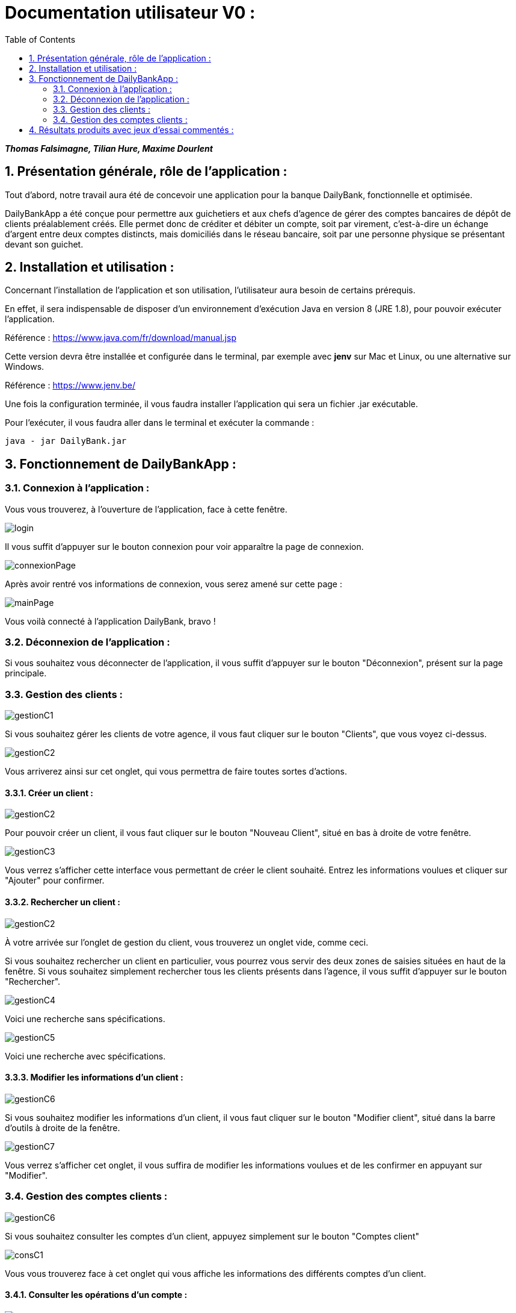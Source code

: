 = Documentation utilisateur V0 :
:toc:
:numbered:

*_Thomas Falsimagne, Tilian Hure, Maxime Dourlent_*



[.text-justify]
== Présentation générale, rôle de l'application : 

Tout d'abord, notre travail aura été de concevoir une application pour la banque DailyBank, fonctionnelle et optimisée.

DailyBankApp a été conçue pour permettre aux guichetiers et aux chefs d'agence de gérer des comptes bancaires de dépôt de clients préalablement créés. Elle permet donc de créditer et débiter un compte, soit par virement, c'est-à-dire un échange d'argent entre deux comptes distincts, mais domiciliés dans le réseau bancaire, soit par une personne physique se présentant devant son guichet.

[.text-justify]
== Installation et utilisation :
[.text-justify]
Concernant l'installation de l'application et son utilisation, l'utilisateur aura besoin de certains prérequis.

En effet, il sera indispensable de disposer d'un environnement d'exécution Java en version 8 (JRE 1.8), pour pouvoir exécuter l'application.

Référence : https://www.java.com/fr/download/manual.jsp

Cette version devra être installée et configurée dans le terminal, par exemple avec *jenv* sur Mac et Linux, ou une alternative sur Windows.

Référence : https://www.jenv.be/

Une fois la configuration terminée, il vous faudra installer l'application qui sera un fichier .jar exécutable. +

Pour l'exécuter, il vous faudra aller dans le terminal et exécuter la commande :

	java - jar DailyBank.jar 


[.text-justify]
== Fonctionnement de DailyBankApp :

=== Connexion à l'application :
[.text-justify]
Vous vous trouverez, à l'ouverture de l'application, face à cette fenêtre.

image:images/DocumentationUser/login.png[]
[.text-justify]
Il vous suffit d'appuyer sur le bouton connexion pour voir apparaître la page de connexion.

image:images/DocumentationUser/connexionPage.png[]
[.text-justify]
Après avoir rentré vos informations de connexion, vous serez amené sur cette page :

image:images/DocumentationUser/mainPage.png[]
[.text-justify]
Vous voilà connecté à l'application DailyBank, bravo !

=== Déconnexion de l'application :
[.text-justify]
Si vous souhaitez vous déconnecter de l'application, il vous suffit d'appuyer sur le bouton "Déconnexion", présent sur la page principale.

=== Gestion des clients :

image:images/DocumentationUser/gestionC1.png[]
[.text-justify]
Si vous souhaitez gérer les clients de votre agence, il vous faut cliquer sur le bouton "Clients", que vous voyez ci-dessus.

image:images/DocumentationUser/gestionC2.png[]
[.text-justify]
Vous arriverez ainsi sur cet onglet, qui vous permettra de faire toutes sortes d'actions.

==== Créer un client :

image:images/DocumentationUser/gestionC2.png[]

Pour pouvoir créer un client, il vous faut cliquer sur le bouton "Nouveau Client", situé en bas à droite de votre fenêtre.

image:images/DocumentationUser/gestionC3.png[]

Vous verrez s'afficher cette interface vous permettant de créer le client souhaité. Entrez les informations voulues et cliquer sur "Ajouter" pour confirmer.

==== Rechercher un client :

image:images/DocumentationUser/gestionC2.png[]
[.text-justify]
À votre arrivée sur l'onglet de gestion du client, vous trouverez un onglet vide, comme ceci.
[.text-justify]
Si vous souhaitez rechercher un client en particulier, vous pourrez vous servir des deux zones de saisies situées en haut de la fenêtre. Si vous souhaitez simplement rechercher tous les clients présents dans l'agence, il vous suffit d'appuyer sur le bouton "Rechercher".

image:images/DocumentationUser/gestionC4.png[]
[.text-justify]
Voici une recherche sans spécifications.

image:images/DocumentationUser/gestionC5.png[]
[.text-justify]
Voici une recherche avec spécifications.

==== Modifier les informations d'un client :

image:images/DocumentationUser/gestionC6.png[]
[.text-justify]
Si vous souhaitez modifier les informations d'un client,
il vous faut cliquer sur le bouton "Modifier client", situé dans la barre d'outils à droite de la fenêtre.

image:images/DocumentationUser/gestionC7.png[]
[.text-justify]
Vous verrez s'afficher cet onglet, il vous suffira de modifier les informations voulues et de les confirmer en appuyant sur "Modifier".

=== Gestion des comptes clients :

image:images/DocumentationUser/gestionC6.png[]
[.text-justify]
Si vous souhaitez consulter les comptes d'un client, appuyez simplement sur le bouton "Comptes client"

image:images/DocumentationUser/consC1.png[]
[.text-justify]
Vous vous trouverez face à cet onglet qui vous affiche les informations des différents comptes d'un client.

==== Consulter les opérations d'un compte :

image:images/DocumentationUser/consC2.png[]
[.text-justify]
En cliquant sur le compte voulu, il vous est possible de voir les opérations réalisées sur celui-ci, qu'il soit clôturé ou non. Pour cela, cliquez sur le bouton "Voir opérations".

image:images/DocumentationUser/consC3.png[]
[.text-justify]
Vous pouvez ainsi consulter les différentes opérations réalisées avec le compte d'un client.

==== Créditer un compte client :

image:images/DocumentationUser/consC4.png[]
[.text-justify]
Si le compte que vous souhaitez créditer est noté comme ouvert (inscrit ainsi entre parenthèses sur la ligne du compte), alors cela est possible. À contrario, s'il est inscrit sur la ligne qu'il est clôturé, alors ce ne sera pas possible.

image:images/DocumentationUser/cr1.png[]

Ici, le compte est ouvert, il est donc possible de réaliser des opérations sur celui-ci.

Si vous souhaitez créditer le compte, appuyez sur "Enregistrer Crédit".

image:images/DocumentationUser/cr2.png[]

Ici, vous aurez le choix, vous pourrez choisir le type d'opération en cliquant sur "Dépôt Espèces" (opération par défaut) et inscrire un montant. Pour confirmer le crédit, appuyez sur "Effectuer Crédit", sinon, appuyez sur "Annuler Crédit".

==== Débiter un compte client :

image:images/DocumentationUser/consC4.png[]
[.text-justify]
Si le compte que vous souhaitez débiter est noté comme ouvert (inscrit ainsi entre parenthèses sur la ligne du compte), alors cela est possible. À contrario, s'il est inscrit sur la ligne qu'il est clôturé, alors ce ne sera pas possible.

Ici, le compte est ouvert, il est donc possible de réaliser des opérations sur celui-ci.

Si vous souhaitez créditer le compte, appuyez sur "Enregistrer Débit".

image:images/DocumentationUser/db1.png[]

Ici, vous aurez le choix, vous pourrez choisir le type d'opération en cliquant sur "Retrait Espèces" (opération par défaut) et inscrire un montant. Pour confirmer le débit, appuyez sur "Effectuer Débit", sinon, appuyez sur "Annuler Débit".

==== Effectuer un virement depuis un compte client :

image:images/DocumentationUser/consC4.png[]
[.text-justify]
Si le compte que vous souhaitez débiter est noté comme ouvert (inscrit ainsi entre parenthèses sur la ligne du compte), alors cela est possible. À contrario, s'il est inscrit sur la ligne qu'il est clôturé, alors ce ne sera pas possible.

Ici, le compte est ouvert, il est donc possible de réaliser des opérations sur celui-ci.

Si vous souhaitez créditer le compte, appuyez sur "Enregistrer Virement".

image:images/DocumentationUser/vr1.png[]

Ici, il vous faut rentrer le n° de compte de destination et le montant que vous souhaitez virer depuis le compte client. Pour confirmer le virement, appuyez sur "Effectuer Virement", sinon, appuyez sur "Annuler Virement".





























== Résultats produits avec jeux d'essai commentés :
